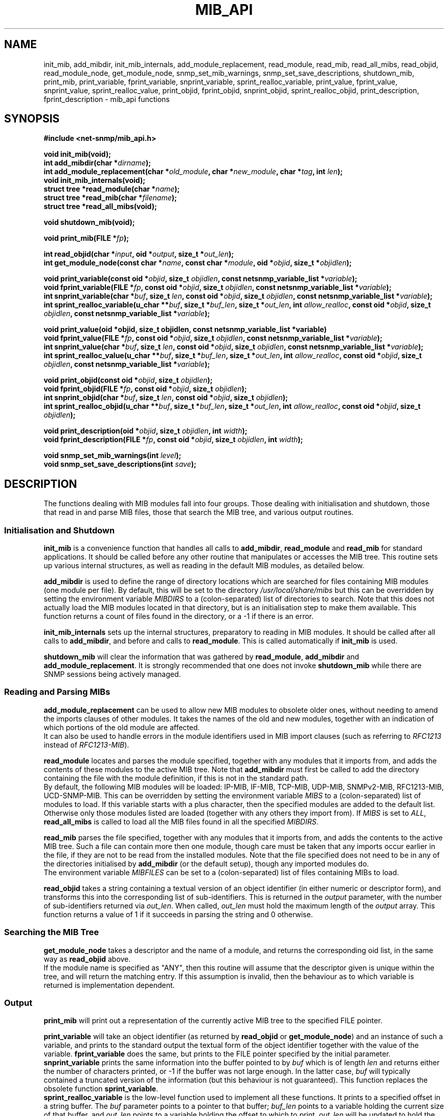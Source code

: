 .TH MIB_API 3 "06 Mar 2002" V5.1.3.pre1 "Net-SNMP"
.UC 5
.SH NAME
init_mib, add_mibdir, init_mib_internals,
add_module_replacement,
read_module, read_mib, read_all_mibs,
read_objid, read_module_node, get_module_node,
snmp_set_mib_warnings, snmp_set_save_descriptions,
shutdown_mib,
print_mib,
print_variable, fprint_variable, snprint_variable, sprint_realloc_variable,
print_value, fprint_value, snprint_value, sprint_realloc_value,
print_objid, fprint_objid, snprint_objid, sprint_realloc_objid,
print_description, fprint_description - mib_api functions
.SH SYNOPSIS
.B #include <net-snmp/mib_api.h>
.PP
.B "void init_mib(void);
.br
.BI "int add_mibdir(char *" "dirname" );
.br
.BI "int add_module_replacement(char *" "old_module" ", char *" "new_module" ", char *" "tag" ", int " "len" );
.br
.B "void init_mib_internals(void);
.br
.BI "struct tree *read_module(char *" "name" );
.br
.BI "struct tree *read_mib(char *" "filename" );
.br
.B "struct tree *read_all_mibs(void);
.PP
.B "void shutdown_mib(void);
.PP
.BI "void print_mib(FILE *" "fp" );
.PP
.BI "int read_objid(char *" "input" ", oid *" "output" ", size_t *" "out_len" );
.br
.BI "int get_module_node(const char *" "name" ", const char *" "module" ", oid *" "objid" ", size_t *" "objidlen" );
.PP
.BI "void print_variable(const oid *" "objid" ", size_t " "objidlen" ", const netsnmp_variable_list *" "variable" );
.br
.BI "void fprint_variable(FILE *" fp ", const oid *" objid ", size_t " objidlen ", const netsnmp_variable_list *" variable );
.br
.BI "int snprint_variable(char *" "buf" ", size_t " "len" ", const oid *" "objid" ", size_t " "objidlen" ", const netsnmp_variable_list *" "variable" );
.br
.BI "int sprint_realloc_variable(u_char **" buf ", size_t *" buf_len ", size_t *" out_len ", int " allow_realloc ", const oid *" objid ", size_t " objidlen ", const netsnmp_variable_list *" variable );
.PP
.BI "void print_value(oid *objid, size_t objidlen, const netsnmp_variable_list *variable)
.br
.BI "void fprint_value(FILE *" fp ", const oid *" objid ", size_t " objidlen ", const netsnmp_variable_list *" variable );
.br
.BI "int snprint_value(char *" buf ", size_t " "len" ", const oid *" objid ", size_t " objidlen ", const netsnmp_variable_list *" variable );
.br
.BI "int sprint_realloc_value(u_char **" buf ", size_t *" buf_len ", size_t *" out_len ", int " allow_realloc ", const oid *" objid ", size_t " objidlen ", const netsnmp_variable_list *" variable );
.PP
.BI "void print_objid(const oid *" objid ", size_t " objidlen );
.br
.BI "void fprint_objid(FILE *" fp ", const oid *" objid ", size_t " objidlen );
.br
.BI "int snprint_objid(char *" buf ", size_t " "len" ", const oid *" objid ", size_t " objidlen );
.br
.BI "int sprint_realloc_objid(u_char **" buf ", size_t *" buf_len ", size_t *" out_len ", int "allow_realloc ", const oid *" objid ", size_t " objidlen );
.PP
.BI "void print_description(oid *" objid ", size_t " objidlen ", int " width );
.br
.BI "void fprint_description(FILE *" fp ", const oid *" objid ", size_t " objidlen ", int " width );
.PP
.BI "void snmp_set_mib_warnings(int " level );
.br
.BI "void snmp_set_save_descriptions(int " save ");"
.PP
.SH DESCRIPTION
The functions dealing with MIB modules fall into four groups.  Those
dealing with initialisation and shutdown, those that read in and
parse MIB files, those that search the MIB tree, and various output
routines.
.SS Initialisation and Shutdown
.B init_mib
is a convenience function that handles all calls to
.BR add_mibdir ", " read_module " and " read_mib
for standard applications.  It should be called before any other
routine that manipulates or accesses the MIB tree.  This routine sets
up various internal structures, as well as reading in the default MIB
modules, as detailed below.
.PP
.B add_mibdir
is used to define the range of directory locations which are searched
for files containing MIB modules (one module per file).  By default,
this will be set to the directory
.I /usr/local/share/mibs
but this can be overridden by setting the environment variable
.I MIBDIRS
to a (colon-separated) list of directories to search.
Note that this does not actually load the MIB modules located
in that directory, but is an initialisation step to make them available.
This function returns a count of files found in the directory, or a -1
if there is an error.  
.PP
.B init_mib_internals
sets up the internal structures, preparatory to reading in MIB
modules.  It should be called after all calls to
.BR add_mibdir ,
and before and calls to
.BR read_module .
This is called automatically if
.B init_mib
is used.
.PP
.B shutdown_mib
will clear the information that was gathered by 
.BR read_module ", " add_mibdir " and " add_module_replacement .
It is strongly recommended that one does not invoke
.BR shutdown_mib
while there are SNMP sessions being actively managed.
.SS Reading and Parsing MIBs
.B add_module_replacement
can be used to allow new MIB modules to obsolete older ones, without
needing to amend the imports clauses of other modules.  It takes the
names of the old and new modules, together with an indication of which
portions of the old module are affected.
.RS
.TS
tab(+);
lb lb lb
l  l  l.
tag + len + load the new module when:
NULL + 0 + always (the old module is a strict subset of the new)
name + 0 + for the given tag only
name + non-0 + for any identifier with this prefix
.TE
.RE
It can also be used to handle errors in the module identifiers used
in MIB import clauses (such as referring to
.I RFC1213
instead of
.IR RFC1213-MIB ).
.PP
.B read_module
locates and parses the module specified, together with any modules
that it imports from, and adds the contents of these modules to the
active MIB tree.  Note that
.B add_mibdir
must first be called to add the directory containing the file with the
module definition, if this is not in the standard path.
.br
By default, the following MIB modules will be loaded:  IP-MIB, IF-MIB,
TCP-MIB, UDP-MIB, SNMPv2-MIB, RFC1213-MIB, UCD-SNMP-MIB.
This can be overridden by setting the environment variable
.I MIBS
to a (colon-separated) list of modules to load.
If this variable starts with a plus character, then the specified modules
are added to the default list.  Otherwise only those modules listed are
loaded (together with any others they import from).
If
.I MIBS
is set to
.IR ALL ,
.B read_all_mibs
is called to load all the MIB files found in all the specified
.IR MIBDIRS .
.PP
.B read_mib
parses the file specified, together with any modules that it imports
from, and adds the contents to the active MIB tree.  Such a file can
contain more then one module, though care must be taken that any
imports occur earlier in the file, if they are not to be read from the
installed modules.  Note that the file specified does not need to be
in any of the directories initialised by
.B add_mibdir
(or the default setup), though any imported modules do.
.br
The environment variable
.I MIBFILES
can be set to a (colon-separated) list of files containing MIBs to load.
.PP
.B read_objid
takes a string containing a textual version of an object identifier
(in either numeric or descriptor form), and transforms this into the
corresponding list of sub-identifiers.  This is returned in the
.I output
parameter, with the number of sub-identifiers returned via
.IR out_len .
When called, 
.I out_len
must hold the maximum length of the
.I output
array.
This function returns a value of 1 if it succeeds in parsing the string
and 0 otherwise.
.SS Searching the MIB Tree
.B get_module_node
takes a descriptor and the name of a module, and returns the corresponding
oid list, in the same way as
.B read_objid
above.
.br
If the module name is specified as "ANY", then this routine will
assume that the descriptor given is unique within the tree, and will
return the matching entry.  If this assumption is invalid, then the
behaviour as to which variable is returned is implementation
dependent.
.SS Output
.B print_mib
will print out a representation of the currently active MIB tree to
the specified FILE pointer.
.PP
.B print_variable
will take an object identifier (as returned by
.B read_objid
or
.BR get_module_node )
and an instance of such a variable, and prints to the standard output
the textual form of the object identifier together with the value
of the variable.
.B fprint_variable
does the same, but prints to the FILE pointer specified by the initial
parameter.
.br
.B snprint_variable
prints the same information into the buffer pointed to by
.I buf
which is of length
.IR len 
and returns either the number of characters printed, or -1 if the
buffer was not large enough.  In the latter case,
.I buf
will typically contained a truncated version of the information (but
this behaviour is not guaranteed).  This function replaces the
obsolete function
.BR sprint_variable .
.br
.B sprint_realloc_variable
is the low-level function used to implement all these functions.  It
prints to a specified offset in a string buffer.  The
.I buf
parameter points to a pointer to that buffer;
.I buf_len
points to a variable holding the current size of that buffer, and
.I out_len
points to a variable holding the offset to which to print.
.I out_len
will be updated to hold the offset of the character following the last
one added to the buffer.  If
.I allow_realloc
is 1, the buffer will be dynamically expanded, as necessary, to hold
the output; the variables pointed to by
.I buf
and
.I buf_len
will be updated.  If
.I allow_realloc
is 0, the buffer will not be dynamically expanded.
.B sprint_realloc_variable
returns 0 if
.I allow_realloc
is 1 and an attempt to allocate memory to expand the buffer fails, or
if
.I allow_realloc
is 0 and the output wouldn't fit in the buffer.  Otherwise it returns
1.  When using this function you should be careful to call
.BR free (3)
on
.I *buf
when you have finished with it.
.PP
.BR print_value ,
.BR fprint_value ,
.BR snprint_value
and
.B sprint_realloc_value
do the same as the equivalent
.B print_variable
routines, but only displaying the value of the variable, without the
corresponding object identifier.
.PP
.BR print_objid ,
.BR fprint_objid ,
.BR snprint_objid ,
and
.B sprint_realloc_objid
take an object identifier (without an accompanying variable instance)
and print out the textual representation.
.PP
.B print_description
and
.B fprint_description
take an object identifier (as for
.B print_objid
above) and print out the associated DESCRIPTION clause. The 
.I width
argument gives the number of subidentifiers of an OID, e.g., .1.3.6
is composed of 3 subidentifiers.
.PP
Note that there are no corresponding routines
.B snprint_description
or
.BR sprint_realloc_description .
By default the parser does not save descriptions since they may be
huge.  In order to be able to print them, you must call
.BR snmp_set_save_descriptions(1) .
.PP
In general the parser is silent about what strangenesses it sees in
the MIB files. To get warnings reported, call
.B snmp_set_mib_warnings
with a
.I level
of 1 (or 2 for even more warnings).
.SH "ENVIRONMENT VARIABLES"
.TP 10
MIBDIRS
A colon separated list of directories to search for MIB modules.
Default: /usr/local/share/snmp/mibs
.TP 10
MIBFILES
A colon separated list of files to load.
Default: (none)
.TP 10
MIBS
A colon separated list of MIB modules to load.
Default: IP-MIB:IF-MIB:TCP-MIB:UDP-MIB:SNMPv2-MIB:RFC1213-MIB:UCD-SNMP-MIB.
.SH "SEE ALSO"
.BR snmp_api "(3)"
